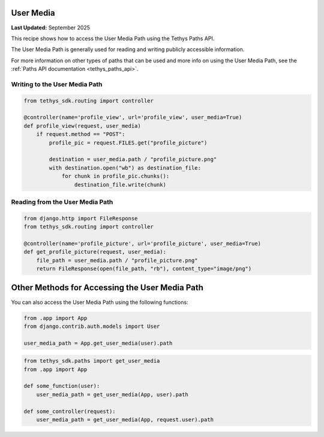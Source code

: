 .. _user_media :

User Media
**********

**Last Updated:** September 2025

This recipe shows how to access the User Media Path using the Tethys Paths API.

The User Media Path is generally used for reading and writing publicly accessible information.

For more information on other types of paths that can be used and more info on using the User Media Path, see the :ref:`Paths API documentation <tethys_paths_api>`.

Writing to the User Media Path
##############################

.. code-block:: python

    from tethys_sdk.routing import controller
    
    @controller(name='profile_view', url='profile_view', user_media=True)
    def profile_view(request, user_media)
        if request.method == "POST":
            profile_pic = request.FILES.get("profile_picture")

            destination = user_media.path / "profile_picture.png"
            with destination.open("wb") as destination_file:
                for chunk in profile_pic.chunks():
                    destination_file.write(chunk)


Reading from the User Media Path
################################

.. code-block:: python

    from django.http import FileResponse
    from tethys_sdk.routing import controller

    @controller(name='profile_picture', url='profile_picture', user_media=True)
    def get_profile_picture(request, user_media):
        file_path = user_media.path / "profile_picture.png"
        return FileResponse(open(file_path, "rb"), content_type="image/png")



Other Methods for Accessing the User Media Path
***************************************************

You can also access the User Media Path using the following functions:

.. code-block:: python

    from .app import App
    from django.contrib.auth.models import User 

    user_media_path = App.get_user_media(user).path

.. code-block:: python
    
    from tethys_sdk.paths import get_user_media
    from .app import App
    
    def some_function(user):
        user_media_path = get_user_media(App, user).path

    def some_controller(request):
        user_media_path = get_user_media(App, request.user).path